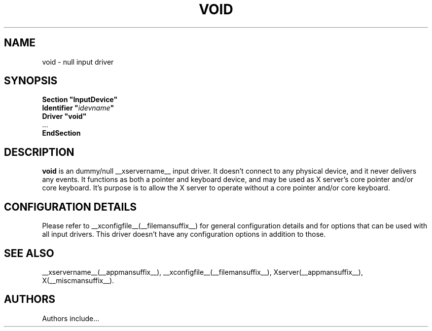 .\" $XFree86: xc/programs/Xserver/hw/xfree86/input/void/void.man,v 1.1 2001/01/24 00:06:38 dawes Exp $ 
.\" shorthand for double quote that works everywhere.
.ds q \N'34'
.TH VOID __drivermansuffix__ __vendorversion__
.SH NAME
void \- null input driver
.SH SYNOPSIS
.nf
.B "Section \*qInputDevice\*q"
.BI "  Identifier \*q" idevname \*q
.B  "  Driver \*qvoid\*q"
\ \ ...
.B EndSection
.fi
.SH DESCRIPTION
.B void 
is an dummy/null __xservername__ input driver.  It doesn't connect to any
physical device, and it never delivers any events.  It functions as
both a pointer and keyboard device, and may be used as X server's core
pointer and/or core keyboard.  It's purpose is to allow the X server
to operate without a core pointer and/or core keyboard.
.SH CONFIGURATION DETAILS
Please refer to __xconfigfile__(__filemansuffix__) for general configuration
details and for options that can be used with all input drivers.  This
driver doesn't have any configuration options in addition to those.
.SH "SEE ALSO"
__xservername__(__appmansuffix__), __xconfigfile__(__filemansuffix__), Xserver(__appmansuffix__), X(__miscmansuffix__).
.SH AUTHORS
Authors include...
